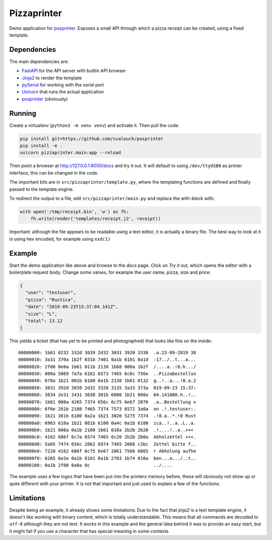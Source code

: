 ############
Pizzaprinter
############

Demo application for `posprinter <https://github.com/svalouch/posprinter>`_. Exposes a small API through which a pizza receipt can be created, using a fixed template.

Dependencies
************
The main dependencies are:

* `FastAPI <https://fastapi.tiangolo.com/>`_ for the API server with builtin API browser
* `Jinja2 <https://palletsprojects.com/p/jinja/>`_ to render the template
* `pySerial <https://pyserial.readthedocs.io/en/latest/>`_ for working with the serial port
* `Uvicorn <https://www.uvicorn.org/>`_ that runs the actual application
* `posprinter <https://github.com/svalouch/posprinter>`_ (obviously)

Running
*******

Create a virtualenv (``python3 -m venv venv``) and activate it. Then pull the code:

.. code-block:: shell

    pip install git+https://github.com/svalouch/posprinter
    pip install -e . 
    uvicorn pizzaprinter.main:app --reload

Then point a browser at `<http://127.0.0.1:8000/docs>`_ and try it out. It will default to using ``/dev/ttyUSB0`` as printer interface, this can be changed in the code.

The important bits are in ``src/pizzaprinter/template.py``, where the templating functions are defined and finally passed to the template engine.


To redirect the output to a file, edit ``src/pizzaprinter/main.py`` and replace the with-block with:

.. code-block:: python

    with open('/tmp/receipt.bin', 'w') as fh:
        fh.write(render('templates/receipt.j2', receipt))

Important: although the file appears to be readable using a text editor, it is actually a binary file. The best way to look at it is using hex encoded, for example using ``xxd(1)``

Example
*******
Start the demo application like above and browse to the `docs` page. Click on `Try it out`, which opens the editor with a boilerplate request body. Change some values, for example the user name, pizza, size and price:

.. code-block:: json

    {
      "user": "testuser",
      "pizza": "Rustica",
      "date": "2019-09-23T15:37:04.141Z",
      "size": "L",
      "total": 13.12
    }

This yields a ticket (that has yet to be printed and photographed) that looks like this on the inside:
::

    00000000: 1b61 0232 332d 3039 2d32 3031 3920 3338  .a.23-09-2019 38
    00000010: 3a31 370a 1b2f 031b 7401 0a1b 6101 0a1d  :17../..t...a...
    00000020: 2f00 0e0a 1b61 011b 2138 1b68 000a 1b2f  /....a..!8.h.../
    00000030: 000a 5069 7a7a 6162 6573 7465 6c6c 756e  ..Pizzabestellun
    00000040: 670a 1b21 001b 6100 0a1b 2138 1b61 0132  g..!..a...!8.a.2
    00000050: 3031 392d 3039 2d32 3320 3135 3a33 373a  019-09-23 15:37:
    00000060: 3034 2e31 3431 3030 301b 6800 1b21 000a  04.141000.h..!..
    00000070: 1b61 000a 4265 7374 656c 6c75 6e67 2076  .a..Bestellung v
    00000080: 6f6e 201b 2108 7465 7374 7573 6572 3a0a  on .!.testuser:.
    00000090: 1b21 381b 6100 0a2a 1b21 3020 5275 7374  .!8.a..*.!0 Rust
    000000a0: 6963 610a 1b21 081b 6100 0a4c 0a1b 6100  ica..!..a..L..a.
    000000b0: 1b21 000a 0a1b 2100 1b61 010a 2b2b 2b20  .!....!..a..+++ 
    000000c0: 4162 686f 6c7a 6574 7465 6c20 2b2b 2b0a  Abholzettel +++.
    000000d0: 5a65 7474 656c 2062 6974 7465 2066 c3bc  Zettel bitte f..
    000000e0: 7220 4162 686f 6c75 6e67 2061 7566 6865  r Abholung aufhe
    000000f0: 6265 6e2e 0a1b 6101 0a1b 2f03 1b74 010a  ben...a.../..t..
    00000100: 0a1b 2f00 0a0a 0c                        ../....

The example uses a few logos that have been put into the printers memory before, these will obviously not show up or quite different with your printer. It is not that important and just used to explain a few of the functions.

Limitations
***********
Despite being an example, it already shows some limitations: Due to the fact that `jinja2` is a text template engine, it doesn't like working with binary content, which is totally understandable. This means that all commands are decoded to ``utf-8`` although they are not text. It works in this example and the general idea behind it was to provide an easy start, but it might fail if you use a character that has special meaning in some contexts.
